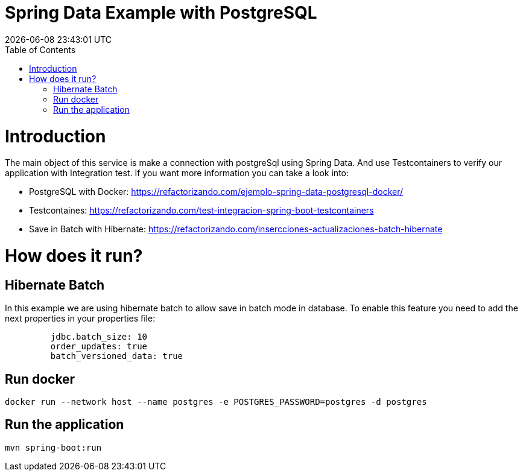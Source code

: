 = Spring Data Example with PostgreSQL =
{localdatetime}
:toc:
:doctype: book
:docinfo:

= Introduction =

The main object of this service is make a connection with postgreSql using Spring Data.
And use Testcontainers to verify our application with Integration test.
If you want more information you can take a look into:

* PostgreSQL with Docker: https://refactorizando.com/ejemplo-spring-data-postgresql-docker/
* Testcontaines: https://refactorizando.com/test-integracion-spring-boot-testcontainers
* Save in Batch with Hibernate: https://refactorizando.com/insercciones-actualizaciones-batch-hibernate

= How does it run? =

== Hibernate Batch

In this example we are using hibernate batch to allow save in batch mode in database. To enable this
feature you need to add the next properties in your properties file:

```
         jdbc.batch_size: 10
         order_updates: true
         batch_versioned_data: true
```

== Run docker

```
docker run --network host --name postgres -e POSTGRES_PASSWORD=postgres -d postgres

```

== Run the application

```
mvn spring-boot:run

```

